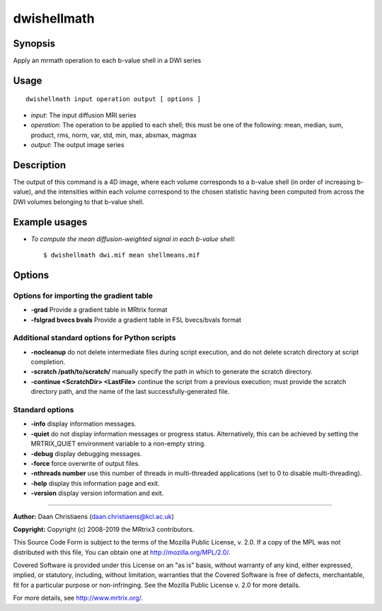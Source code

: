 .. _dwishellmath:

dwishellmath
============

Synopsis
--------

Apply an mrmath operation to each b-value shell in a DWI series

Usage
-----

::

    dwishellmath input operation output [ options ]

-  *input*: The input diffusion MRI series
-  *operation*: The operation to be applied to each shell; this must be one of the following: mean, median, sum, product, rms, norm, var, std, min, max, absmax, magmax
-  *output*: The output image series

Description
-----------

The output of this command is a 4D image, where each volume corresponds to a b-value shell (in order of increasing b-value), and the intensities within each volume correspond to the chosen statistic having been computed from across the DWI volumes belonging to that b-value shell.

Example usages
--------------

-   *To compute the mean diffusion-weighted signal in each b-value shell*::

        $ dwishellmath dwi.mif mean shellmeans.mif

Options
-------

Options for importing the gradient table
^^^^^^^^^^^^^^^^^^^^^^^^^^^^^^^^^^^^^^^^

- **-grad** Provide a gradient table in MRtrix format

- **-fslgrad bvecs bvals** Provide a gradient table in FSL bvecs/bvals format

Additional standard options for Python scripts
^^^^^^^^^^^^^^^^^^^^^^^^^^^^^^^^^^^^^^^^^^^^^^

- **-nocleanup** do not delete intermediate files during script execution, and do not delete scratch directory at script completion.

- **-scratch /path/to/scratch/** manually specify the path in which to generate the scratch directory.

- **-continue <ScratchDir> <LastFile>** continue the script from a previous execution; must provide the scratch directory path, and the name of the last successfully-generated file.

Standard options
^^^^^^^^^^^^^^^^

- **-info** display information messages.

- **-quiet** do not display information messages or progress status. Alternatively, this can be achieved by setting the MRTRIX_QUIET environment variable to a non-empty string.

- **-debug** display debugging messages.

- **-force** force overwrite of output files.

- **-nthreads number** use this number of threads in multi-threaded applications (set to 0 to disable multi-threading).

- **-help** display this information page and exit.

- **-version** display version information and exit.

--------------



**Author:** Daan Christiaens (daan.christiaens@kcl.ac.uk)

**Copyright:** Copyright (c) 2008-2019 the MRtrix3 contributors.

This Source Code Form is subject to the terms of the Mozilla Public
License, v. 2.0. If a copy of the MPL was not distributed with this
file, You can obtain one at http://mozilla.org/MPL/2.0/.

Covered Software is provided under this License on an "as is"
basis, without warranty of any kind, either expressed, implied, or
statutory, including, without limitation, warranties that the
Covered Software is free of defects, merchantable, fit for a
particular purpose or non-infringing.
See the Mozilla Public License v. 2.0 for more details.

For more details, see http://www.mrtrix.org/.

